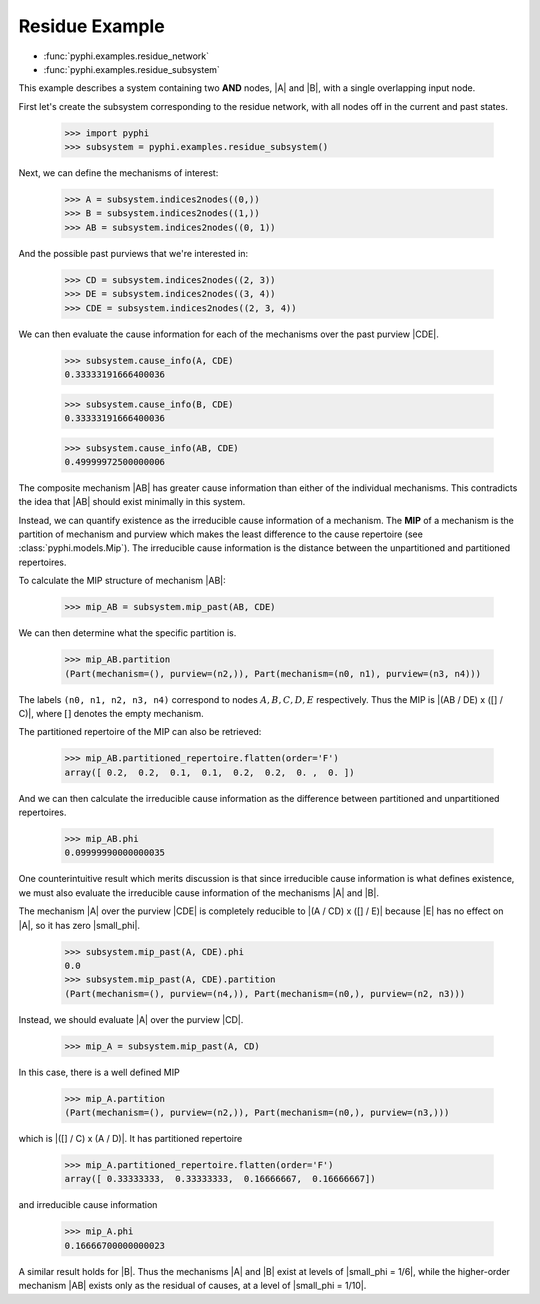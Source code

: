 Residue Example
===============

* :func:`pyphi.examples.residue_network`
* :func:`pyphi.examples.residue_subsystem`

This example describes a system containing two **AND** nodes, |A| and |B|, with
a single overlapping input node.

First let's create the subsystem corresponding to the residue network, with all
nodes off in the current and past states.

   >>> import pyphi
   >>> subsystem = pyphi.examples.residue_subsystem()

Next, we can define the mechanisms of interest:

   >>> A = subsystem.indices2nodes((0,))
   >>> B = subsystem.indices2nodes((1,))
   >>> AB = subsystem.indices2nodes((0, 1))

And the possible past purviews that we're interested in:

   >>> CD = subsystem.indices2nodes((2, 3))
   >>> DE = subsystem.indices2nodes((3, 4))
   >>> CDE = subsystem.indices2nodes((2, 3, 4))

We can then evaluate the cause information for each of the mechanisms over the
past purview |CDE|.

   >>> subsystem.cause_info(A, CDE)
   0.33333191666400036

   >>> subsystem.cause_info(B, CDE)
   0.33333191666400036

   >>> subsystem.cause_info(AB, CDE)
   0.49999972500000006

The composite mechanism |AB| has greater cause information than either of the
individual mechanisms. This contradicts the idea that |AB| should exist
minimally in this system.

Instead, we can quantify existence as the irreducible cause information of a
mechanism. The **MIP** of a mechanism is the partition of mechanism and purview
which makes the least difference to the cause repertoire (see
:class:`pyphi.models.Mip`). The irreducible cause information is the distance
between the unpartitioned and partitioned repertoires.

To calculate the MIP structure of mechanism |AB|:

   >>> mip_AB = subsystem.mip_past(AB, CDE)

We can then determine what the specific partition is.

   >>> mip_AB.partition
   (Part(mechanism=(), purview=(n2,)), Part(mechanism=(n0, n1), purview=(n3, n4)))

The labels ``(n0, n1, n2, n3, n4)`` correspond to nodes :math:`A, B, C, D, E`
respectively. Thus the MIP is |(AB / DE) x ([] / C)|, where :math:`[]` denotes
the empty mechanism.

The partitioned repertoire of the MIP can also be retrieved:

   >>> mip_AB.partitioned_repertoire.flatten(order='F')
   array([ 0.2,  0.2,  0.1,  0.1,  0.2,  0.2,  0. ,  0. ])

And we can then calculate the irreducible cause information as the difference
between partitioned and unpartitioned repertoires.

   >>> mip_AB.phi
   0.09999990000000035

One counterintuitive result which merits discussion is that since irreducible
cause information is what defines existence, we must also evaluate the
irreducible cause information of the mechanisms |A| and |B|.

The mechanism |A| over the purview |CDE| is completely reducible to |(A / CD) x
([] / E)| because |E| has no effect on |A|, so it has zero |small_phi|.

   >>> subsystem.mip_past(A, CDE).phi
   0.0
   >>> subsystem.mip_past(A, CDE).partition
   (Part(mechanism=(), purview=(n4,)), Part(mechanism=(n0,), purview=(n2, n3)))

Instead, we should evaluate |A| over the purview |CD|.

   >>> mip_A = subsystem.mip_past(A, CD)

In this case, there is a well defined MIP

   >>> mip_A.partition
   (Part(mechanism=(), purview=(n2,)), Part(mechanism=(n0,), purview=(n3,)))

which is |([] / C) x (A / D)|. It has partitioned repertoire

   >>> mip_A.partitioned_repertoire.flatten(order='F')
   array([ 0.33333333,  0.33333333,  0.16666667,  0.16666667])

and irreducible cause information

   >>> mip_A.phi
   0.16666700000000023

A similar result holds for |B|. Thus the mechanisms |A| and |B| exist at levels
of |small_phi = 1/6|, while the higher-order mechanism |AB| exists only as the
residual of causes, at a level of |small_phi = 1/10|.

